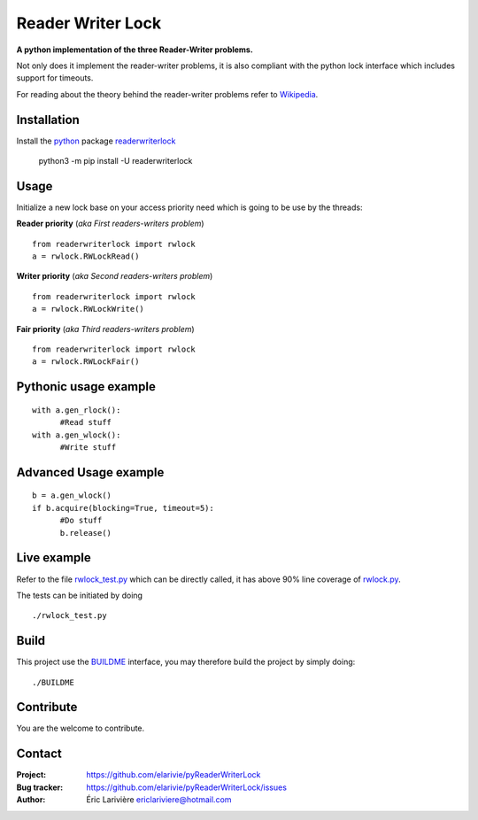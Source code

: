 Reader Writer Lock
==================

**A python implementation of the three Reader-Writer problems.**

Not only does it implement the reader-writer problems, it is also compliant with the python lock interface which includes support for timeouts.

For reading about the theory behind the reader-writer problems refer to `Wikipedia <https://wikipedia.org/wiki/Readers–writers_problem>`_.

Installation
------------

Install the `python <https://www.python.org>`_ package `readerwriterlock <https://pypi.python.org/pypi/readerwriterlock/>`_

  python3 -m pip install -U readerwriterlock


Usage
-----

Initialize a new lock base on your access priority need which is going to be use by the threads:

**Reader priority** (*aka First readers-writers problem*)

::

  from readerwriterlock import rwlock
  a = rwlock.RWLockRead()

**Writer priority** (*aka Second readers-writers problem*)

::

  from readerwriterlock import rwlock
  a = rwlock.RWLockWrite()

**Fair priority** (*aka Third readers-writers problem*)

::

  from readerwriterlock import rwlock
  a = rwlock.RWLockFair()

Pythonic usage example
----------------------

::

  with a.gen_rlock():
  	#Read stuff
  with a.gen_wlock():
  	#Write stuff

Advanced Usage example
----------------------

::

  b = a.gen_wlock()
  if b.acquire(blocking=True, timeout=5):
  	#Do stuff
  	b.release()

Live example
------------

Refer to the file `rwlock_test.py <https://github.com/elarivie/pyReaderWriterLock/blob/master/tests/rwlock_test.py>`_ which can be directly called, it has above 90% line coverage of `rwlock.py <https://github.com/elarivie/pyReaderWriterLock/blob/master/readerwriterlock/rwlock.py>`_.

The tests can be initiated by doing

::

  ./rwlock_test.py

Build
-----

This project use the `BUILDME <https://github.com/elarivie/BUILDME>`_ interface, you may therefore build the project by simply doing:

::

  ./BUILDME

Contribute
----------

You are the welcome to contribute.

Contact
-------

:Project: `https://github.com/elarivie/pyReaderWriterLock <https://github.com/elarivie/pyReaderWriterLock>`_
:Bug tracker: `https://github.com/elarivie/pyReaderWriterLock/issues <https://github.com/elarivie/pyReaderWriterLock/issues>`_
:Author: Éric Larivière `ericlariviere@hotmail.com <ericlariviere@hotmail.com>`_
